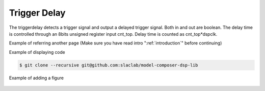 .. _TriggerDelay:

===================================
Trigger Delay
===================================

The triggerdelay detects a trigger signal and output a delayed trigger signal. Both in and out are boolean. The delay time is controlled through an 8bits unsigned register input cnt_top. Delay time is counted as  cnt_top*dspclk.


Example of referring another page (Make sure you have read intro ":ref:`introduction`" before continuing)

Example of displaying code

.. code-block:: bash

  $ git clone --recursive git@github.com:slaclab/model-composer-dsp-lib
  
  
Example of adding a figure

   .. image:: ../figs/SLAC_logo.png
     :width: 800
     :alt: Alternative text
